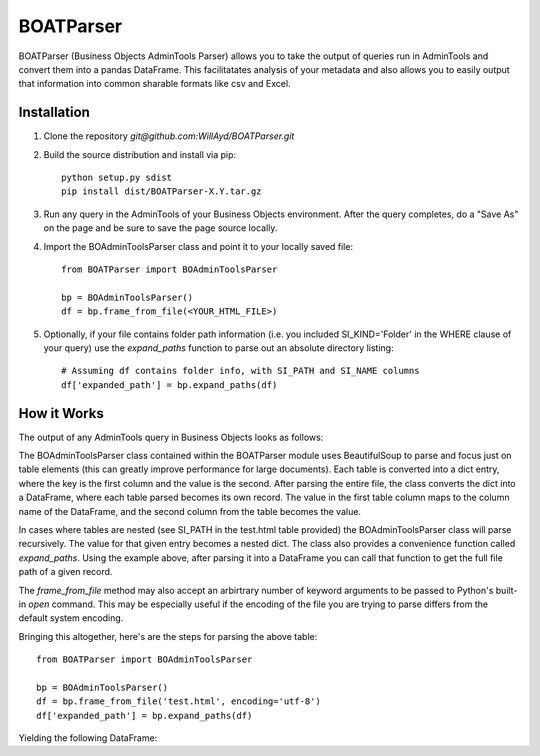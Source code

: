 ==========
BOATParser
==========

BOATParser (Business Objects AdminTools Parser) allows you to take the output of queries run in AdminTools and convert them into a pandas DataFrame. This facilitatates analysis of your metadata and also allows you to easily output that information into common sharable formats like csv and Excel.


Installation
------------

1. Clone the repository `git@github.com:WillAyd/BOATParser.git`

2. Build the source distribution and install via pip::

     python setup.py sdist
     pip install dist/BOATParser-X.Y.tar.gz

3. Run any query in the AdminTools of your Business Objects environment. After the query completes, do a "Save As" on the page and be sure to save the page source locally.

4. Import the BOAdminToolsParser class and point it to your locally saved file::

     from BOATParser import BOAdminToolsParser

     bp = BOAdminToolsParser()
     df = bp.frame_from_file(<YOUR_HTML_FILE>)

5. Optionally, if your file contains folder path information (i.e. you included SI_KIND='Folder' in the WHERE clause of your query) use the `expand_paths` function to parse out an absolute directory listing::

     # Assuming df contains folder info, with SI_PATH and SI_NAME columns
     df['expanded_path'] = bp.expand_paths(df)


How it Works
------------

The output of any AdminTools query in Business Objects looks as follows:


.. raw:: html

	 <!--

	File Version Start - Do not remove this if you are modifying the file

	Build: 10.0.0

	File Version End



	(c) Business Objects 2003.  All rights reserved.

	    -->



	    <html>
	    
	    <head>

	    <link rel='stylesheet' type='text/css' name='stylelink' href="<CLIENT_URL>">

	    <title>Business Objects Business Intelligence platform - Query Builder</title>

	    <base target="_top">



	    </head>



	    <body bgcolor="#ffffff" text="#000000" link="#3300cc"  vlink="#660066" alink="#FF0000">

	    <a name="top-anchor"> </A>







	    <H2>Business Objects Business Intelligence platform - Query Builder</H2>

   <table class='basic' width='100%' border='0'>

   <tr>

   <td align='left'>Number of InfoObject(s) returned: <b>3</b></td>

   <td align='right'></td>

   </tr>

   </table>

   <HR SIZE='1'>

   

   <table class='basic' width='100%' border='0'><tr><td align='left'><b>1/3</b></td><td align='right'><a href='#top-anchor'>top</a></td></tr></table>	
   <table class='basic' width='100%' border='1' cellspacing='0'>
   <tr class='header'><td valign='top' colspan=2 width='15%' class='sectionHeader'>Properties</td></tr>
   <tr><td valign='top' width='15%'>SI_NAME</td><td valign='top'>baz</td></tr>
   <tr><td valign='top' width='15%'>SI_ID</td><td valign='top'>999999</td></tr>
   <tr><td valign='top' width='15%'>SI_CUID</td><td valign='top'>ACUID_FOR_BAZ</td></tr>
   <tr><td valign='top' width='15%'>SI_PATH</td><td valign='top'><table class='basic' width='100%' border='1' cellspacing='0'>
   <tr><td valign='top' width='15%'>SI_FOLDER_ID2</td><td valign='top'>888888</td></tr>
   <tr><td valign='top' width='15%'>SI_FOLDER_ID1</td><td valign='top'>777777</td></tr>
   <tr><td valign='top' width='15%'>SI_NUM_FOLDERS</td><td valign='top'>2</td></tr>
   <tr><td valign='top' width='15%'>SI_FOLDER_NAME1</td><td valign='top'>bar</td></tr>
   <tr><td valign='top' width='15%'>SI_FOLDER_OBTYPE2</td><td valign='top'>1</td></tr>
   <tr><td valign='top' width='15%'>SI_FOLDER_OBTYPE1</td><td valign='top'>1</td></tr>
   <tr><td valign='top' width='15%'>SI_FOLDER_NAME2</td><td valign='top'>foo</td></tr></table></td></tr></table><br><br><table class='basic' width='100%' border='0'><tr><td align='left'><b>2/3</b></td><td align='right'><a href='#top-anchor'>top</a></td></tr></table>
   <table class='basic' width='100%' border='1' cellspacing='0'>
   <tr class='header'><td valign='top' colspan=2 width='15%' class='sectionHeader'>Properties</td></tr>
   <tr><td valign='top' width='15%'>SI_NAME</td><td valign='top'>bar</td></tr>
   <tr><td valign='top' width='15%'>SI_ID</td><td valign='top'>888888</td></tr>
   <tr><td valign='top' width='15%'>SI_CUID</td><td valign='top'>ACUID_FOR_BAR</td></tr>
   <tr><td valign='top' width='15%'>SI_PATH</td><td valign='top'><table class='basic' width='100%' border='1' cellspacing='0'>
   <tr><td valign='top' width='15%'>SI_FOLDER_ID1</td><td valign='top'>777777</td></tr>
   <tr><td valign='top' width='15%'>SI_NUM_FOLDERS</td><td valign='top'>1</td></tr>
   <tr><td valign='top' width='15%'>SI_FOLDER_NAME1</td><td valign='top'>foo</td></tr>
   <tr><td valign='top' width='15%'>SI_FOLDER_OBTYPE1</td><td valign='top'>1</td></tr></table></td></tr></table><br><br><table class='basic' width='100%' border='0'><tr><td align='left'><b>3/3</b></td><td align='right'><a href='#top-anchor'>top</a></td></tr></table>
   <table class='basic' width='100%' border='1' cellspacing='0'>
   <tr class='header'><td valign='top' colspan=2 width='15%' class='sectionHeader'>Properties</td></tr>
   <tr><td valign='top' width='15%'>SI_NAME</td><td valign='top'>foo</td></tr>
   <tr><td valign='top' width='15%'>SI_ID</td><td valign='top'>777777</td></tr>
   <tr><td valign='top' width='15%'>SI_CUID</td><td valign='top'>ACUID_FOR_FOO</td></tr>
   <tr><td valign='top' width='15%'>SI_PATH</td><td valign='top'><table class='basic' width='100%' border='1' cellspacing='0'>
   <tr><td valign='top' width='15%'>SI_NUM_FOLDERS</td><td valign='top'>0</td></tr></table></td></tr></table><br><br>


The BOAdminToolsParser class contained within the BOATParser module uses BeautifulSoup to parse and focus just on table elements (this can greatly improve performance for large documents). Each table is converted into a dict entry, where the key is the first column and the value is the second. After parsing the entire file, the class converts the dict into a DataFrame, where each table parsed becomes its own record. The value in the first table column maps to the column name of the DataFrame, and the second column from the table becomes the value.

In cases where tables are nested (see SI_PATH in the test.html table provided) the BOAdminToolsParser class will parse recursively. The value for that given entry becomes a nested dict. The class also provides a convenience function called `expand_paths`. Using the example above, after parsing it into a DataFrame you can call that function to get the full file path of a given record.

The `frame_from_file` method may also accept an arbirtrary number of keyword arguments to be passed to Python's built-in `open` command. This may be especially useful if the encoding of the file you are trying to parse differs from the default system encoding.

Bringing this altogether, here's are the steps for parsing the above table::

  from BOATParser import BOAdminToolsParser

  bp = BOAdminToolsParser()
  df = bp.frame_from_file('test.html', encoding='utf-8')
  df['expanded_path'] = bp.expand_paths(df)

Yielding the following DataFrame:

.. raw:: html

	 <table border="1" class="dataframe">  <thead>    <tr style="text-align: right;">      <th></th>      <th>SI_NAME</th>      <th>SI_ID</th>      <th>SI_CUID</th>      <th>SI_PATH</th>      <th>expanded_path</th>    </tr>  </thead>  <tbody>    <tr>      <th>0</th>      <td>baz</td>      <td>999999</td>      <td>ACUID_FOR_BAZ</td>      <td>{'SI_FOLDER_ID2': '888888', 'SI_FOLDER_ID1': '...</td>      <td>foo/bar/baz</td>    </tr>    <tr>      <th>1</th>      <td>bar</td>      <td>888888</td>      <td>ACUID_FOR_BAR</td>      <td>{'SI_FOLDER_ID1': '777777', 'SI_NUM_FOLDERS': ...</td>      <td>foo/bar</td>    </tr>    <tr>      <th>2</th>      <td>foo</td>      <td>777777</td>      <td>ACUID_FOR_FOO</td>      <td>{'SI_NUM_FOLDERS': '0'}</td>      <td>foo</td>    </tr>  </tbody></table>
